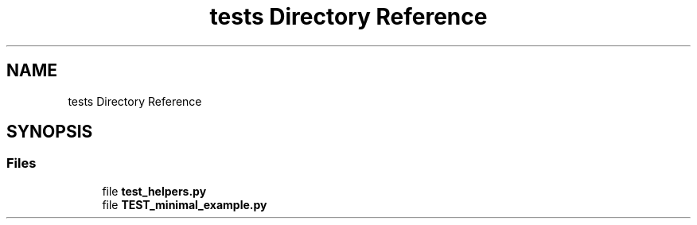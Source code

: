 .TH "tests Directory Reference" 3 "JARVIS" \" -*- nroff -*-
.ad l
.nh
.SH NAME
tests Directory Reference
.SH SYNOPSIS
.br
.PP
.SS "Files"

.in +1c
.ti -1c
.RI "file \fBtest_helpers\&.py\fP"
.br
.ti -1c
.RI "file \fBTEST_minimal_example\&.py\fP"
.br
.in -1c
